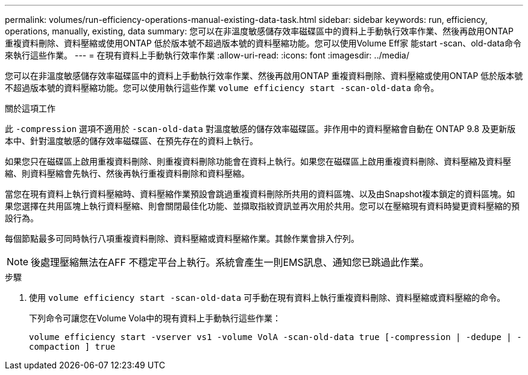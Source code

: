 ---
permalink: volumes/run-efficiency-operations-manual-existing-data-task.html 
sidebar: sidebar 
keywords: run, efficiency, operations, manually, existing, data 
summary: 您可以在非溫度敏感儲存效率磁碟區中的資料上手動執行效率作業、然後再啟用ONTAP 重複資料刪除、資料壓縮或使用ONTAP 低於版本號不超過版本號的資料壓縮功能。您可以使用Volume Eff家 能start -scan、old-data命令來執行這些作業。 
---
= 在現有資料上手動執行效率作業
:allow-uri-read: 
:icons: font
:imagesdir: ../media/


[role="lead"]
您可以在非溫度敏感儲存效率磁碟區中的資料上手動執行效率作業、然後再啟用ONTAP 重複資料刪除、資料壓縮或使用ONTAP 低於版本號不超過版本號的資料壓縮功能。您可以使用執行這些作業 `volume efficiency start -scan-old-data` 命令。

.關於這項工作
此 `-compression` 選項不適用於 `-scan-old-data` 對溫度敏感的儲存效率磁碟區。非作用中的資料壓縮會自動在 ONTAP 9.8 及更新版本中、針對溫度敏感的儲存效率磁碟區、在預先存在的資料上執行。

如果您只在磁碟區上啟用重複資料刪除、則重複資料刪除功能會在資料上執行。如果您在磁碟區上啟用重複資料刪除、資料壓縮及資料壓縮、則資料壓縮會先執行、然後再執行重複資料刪除和資料壓縮。

當您在現有資料上執行資料壓縮時、資料壓縮作業預設會跳過重複資料刪除所共用的資料區塊、以及由Snapshot複本鎖定的資料區塊。如果您選擇在共用區塊上執行資料壓縮、則會關閉最佳化功能、並擷取指紋資訊並再次用於共用。您可以在壓縮現有資料時變更資料壓縮的預設行為。

每個節點最多可同時執行八項重複資料刪除、資料壓縮或資料壓縮作業。其餘作業會排入佇列。

[NOTE]
====
後處理壓縮無法在AFF 不穩定平台上執行。系統會產生一則EMS訊息、通知您已跳過此作業。

====
.步驟
. 使用 `volume efficiency start -scan-old-data` 可手動在現有資料上執行重複資料刪除、資料壓縮或資料壓縮的命令。
+
下列命令可讓您在Volume Vola中的現有資料上手動執行這些作業：

+
`volume efficiency start -vserver vs1 -volume VolA -scan-old-data true [-compression | -dedupe | -compaction ] true`


